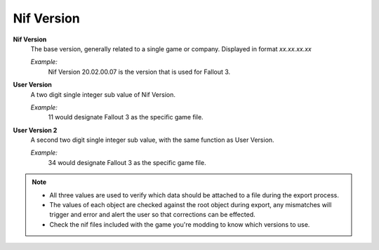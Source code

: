 .. _scene-common-version:

Nif Version
-----------

**Nif Version**
   The base version, generally related to a single game or company. Displayed in format *xx.xx.xx.xx*
   
   *Example:*
      Nif Version 20.02.00.07 is the version that is used for Fallout 3.

**User Version**
   A two digit single integer sub value of Nif Version.
   
   *Example:*
      11 would designate Fallout 3 as the specific game file.
   
**User Version 2**
   A second two digit single integer sub value, with the same function as User Version.
   
   *Example:*
      34 would designate Fallout 3 as the specific game file.


.. note::

   * All three values are used to verify which data should be attached to a file during the export process.
   * The values of each object are checked against the root object during export, any mismatches will trigger and error and alert the user so that corrections can be effected.
   * Check the nif files included with the game you're modding to know which versions to use.